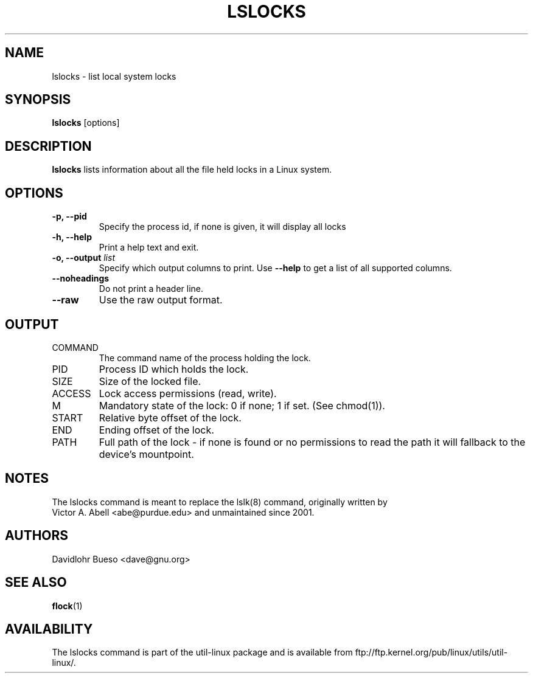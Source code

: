 .\" lslocks.8 --
.\" Copyright 2012 Davidlohr Bueso <dave@gnu.org>
.\" May be distributed under the GNU General Public License

.TH LSLOCKS 8 "February 2012" "util-linux" "System Administration"
.SH NAME
lslocks \-
list local system locks
.SH SYNOPSIS
.B lslocks
.RB [options]

.SH DESCRIPTION
.B lslocks
lists information about all the file held locks in a Linux system.

.SH OPTIONS
.IP "\fB\-p, \-\-pid\fP"
Specify the process id, if none is given, it will display all locks
.IP "\fB\-h, \-\-help\fP"
Print a help text and exit.
.IP "\fB\-o, \-\-output \fIlist\fP"
Specify which output columns to print. Use
.B "--help"
to get a list of all supported columns.
.IP "\fB\-\-noheadings\fP"
Do not print a header line.

.IP "\fB\-\-raw\fP"
Use the raw output format.

.SH OUTPUT
.IP "COMMAND"
The command name of the process holding the lock.

.IP "PID"
Process ID which holds the lock.

.IP "SIZE"
Size of the locked file.

.IP "ACCESS"
Lock access permissions (read, write).

.IP "M"
Mandatory state of the lock: 0 if none; 1 if set.  (See chmod(1)).

.IP "START"
Relative byte offset of the lock.

.IP "END"
Ending offset of the lock.

.IP "PATH"
Full path of the lock - if none is found or no permissions to read the path it
will fallback to the device's mountpoint.

.SH NOTES
.nf
The lslocks command is meant to replace the lslk(8) command, originally written by
Victor A. Abell <abe@purdue.edu> and unmaintained since 2001.
.fi

.SH AUTHORS
.nf
Davidlohr Bueso <dave@gnu.org>
.fi

.SH "SEE ALSO"
.BR flock (1)

.SH AVAILABILITY
The lslocks command is part of the util-linux package and is available from
ftp://ftp.kernel.org/pub/linux/utils/util-linux/.
